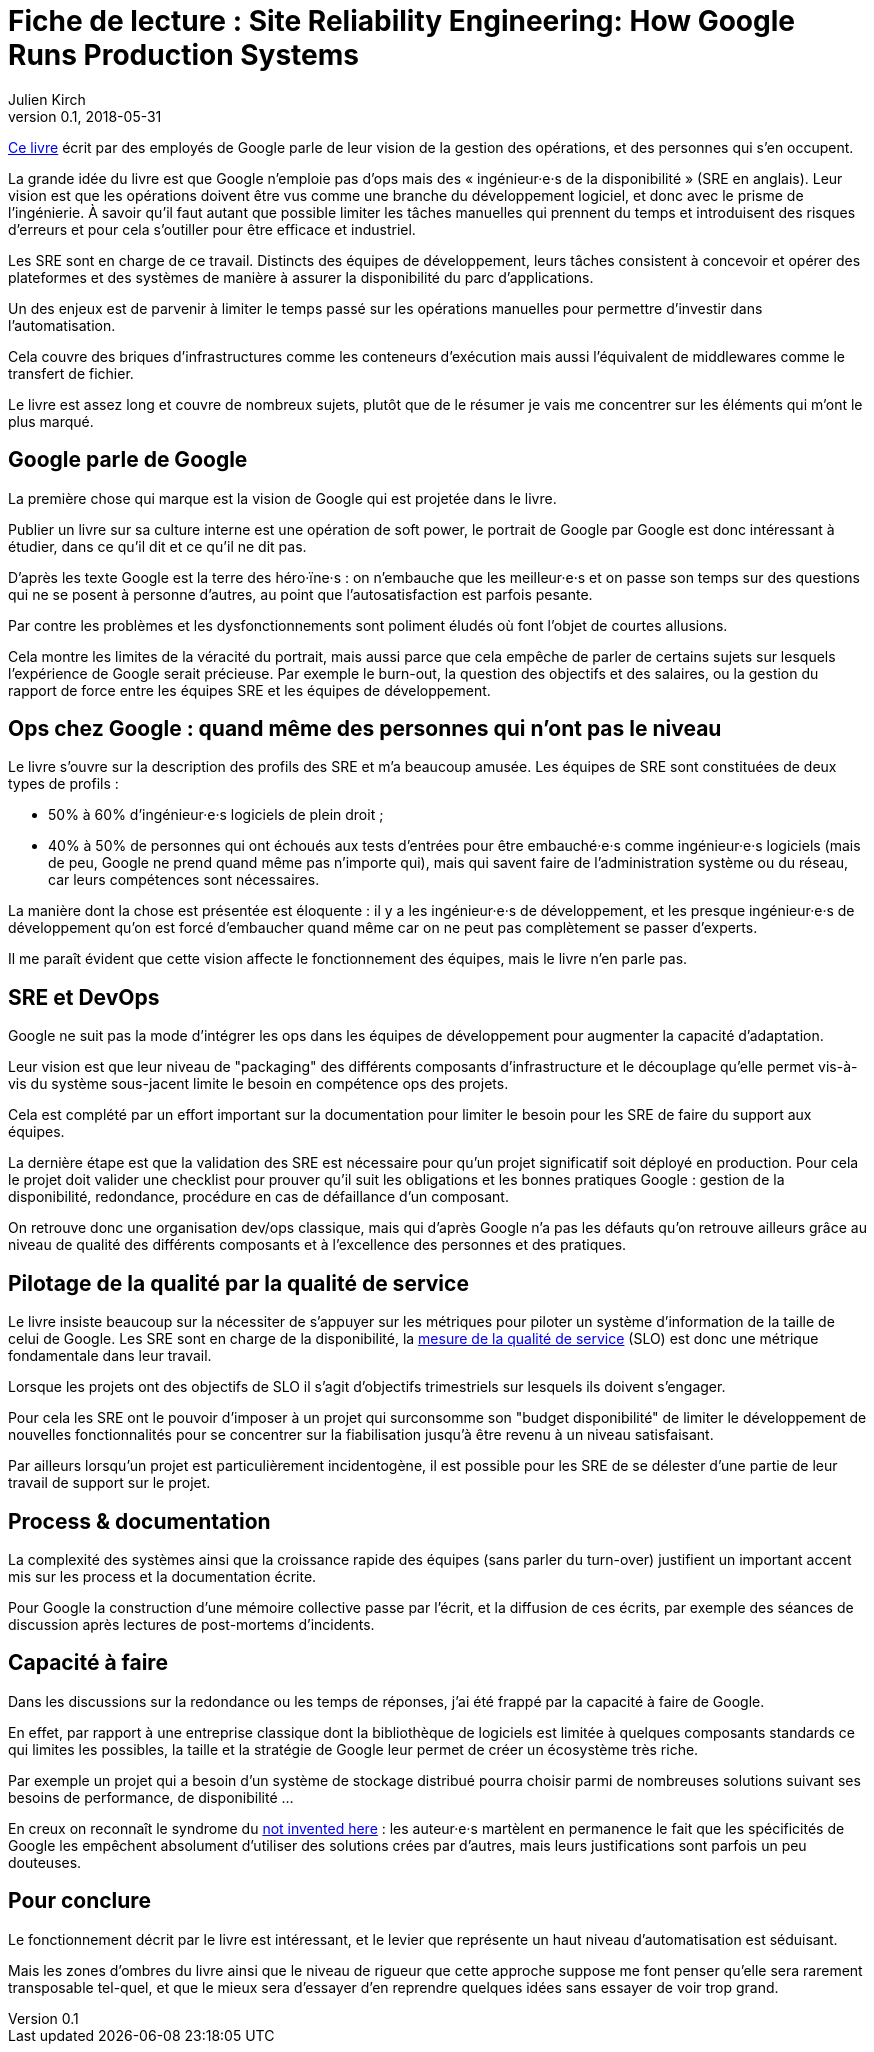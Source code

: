 = Fiche de lecture : Site Reliability Engineering: How Google Runs Production Systems
Julien Kirch
v0.1, 2018-05-31
:article_lang: fr
:article_image: book-2x.png
:article_description: Les opérations racontés par Google

link:https://landing.google.com/sre/book/index.html[Ce livre] écrit par des employés de Google parle de leur vision de la gestion des opérations, et des personnes qui s'en occupent.

La grande idée du livre est que Google n'emploie pas d'ops mais des « ingénieur·e·s de la disponibilité » (SRE en anglais).
Leur vision est que les opérations doivent être vus comme une branche du développement logiciel, et donc avec le prisme de l'ingénierie.
À savoir qu'il faut autant que possible limiter les tâches manuelles qui prennent du temps et introduisent des risques d'erreurs et pour cela s'outiller pour être efficace et industriel.

Les SRE sont en charge de ce travail.
Distincts des équipes de développement, leurs tâches consistent à concevoir et opérer des plateformes et des systèmes de manière à assurer la disponibilité du parc d'applications.

Un des enjeux est de parvenir à limiter le temps passé sur les opérations manuelles pour permettre d'investir dans l'automatisation.

Cela couvre des briques d'infrastructures comme les conteneurs d'exécution mais aussi l'équivalent de middlewares comme le transfert de fichier.

Le livre est assez long et couvre de nombreux sujets, plutôt que de le résumer je vais me concentrer sur les éléments qui m'ont le plus marqué.

== Google parle de Google

La première chose qui marque est la vision de Google qui est projetée dans le livre.

Publier un livre sur sa culture interne est une opération de soft power, le portrait de Google par Google est donc intéressant à étudier, dans ce qu'il dit et ce qu'il ne dit pas.

D'après les texte Google est la terre des héro·ïne·s : on n'embauche que les meilleur·e·s et on passe son temps sur des questions qui ne se posent à personne d'autres, au point que l'autosatisfaction est parfois pesante.

Par contre les problèmes et les dysfonctionnements sont poliment éludés où font l'objet de courtes allusions.

Cela montre les limites de la véracité du portrait, mais aussi parce que cela empêche de parler de certains sujets sur lesquels l'expérience de Google serait précieuse.
Par exemple le burn-out, la question des objectifs et des salaires, ou la gestion du rapport de force entre les équipes SRE et les équipes de développement.

== Ops chez Google : quand même des personnes qui n'ont pas le niveau

Le livre s'ouvre sur la description des profils des SRE et m'a beaucoup amusée.
Les équipes de SRE sont constituées de deux types de profils :

* 50% à 60% d'ingénieur·e·s logiciels de plein droit ;
* 40% à 50% de personnes qui ont échoués aux tests d'entrées pour être embauché·e·s comme ingénieur·e·s logiciels (mais de peu, Google ne prend quand même pas n'importe qui), mais qui savent faire de l'administration système ou du réseau, car leurs compétences sont nécessaires.

La manière dont la chose est présentée est éloquente : il y a les ingénieur·e·s de développement, et les presque ingénieur·e·s de développement qu'on est forcé d'embaucher quand même car on ne peut pas complètement se passer d'experts.

Il me paraît évident que cette vision affecte le fonctionnement des équipes, mais le livre n'en parle pas.

== SRE et DevOps

Google ne suit pas la mode d'intégrer les ops dans les équipes de développement pour augmenter la capacité d'adaptation.

Leur vision est que leur niveau de "packaging" des différents composants d'infrastructure et le découplage qu'elle permet vis-à-vis du système sous-jacent limite le besoin en compétence ops des projets.

Cela est complété par un effort important sur la documentation pour limiter le besoin pour les SRE de faire du support aux équipes.

La dernière étape est que la validation des SRE est nécessaire pour qu'un projet significatif soit déployé en production.
Pour cela le projet doit valider une checklist pour prouver qu'il suit les obligations et les bonnes pratiques Google : gestion de la disponibilité, redondance, procédure en cas de défaillance d'un composant.

On retrouve donc une organisation dev/ops classique, mais qui d'après Google n'a pas les défauts qu'on retrouve ailleurs grâce au niveau de qualité des différents composants et à l'excellence des personnes et des pratiques.

== Pilotage de la qualité par la qualité de service

Le livre insiste beaucoup sur la nécessiter de s'appuyer sur les métriques pour piloter un système d'information de la taille de celui de Google.
Les SRE sont en charge de la disponibilité, la link:https://fr.wikipedia.org/wiki/Service_level_objectives[mesure de la qualité de service] (SLO) est donc une métrique fondamentale dans leur travail.

Lorsque les projets ont des objectifs de SLO il s'agit d'objectifs trimestriels sur lesquels ils doivent s'engager.

Pour cela les SRE ont le pouvoir d'imposer à un projet qui surconsomme son "budget disponibilité" de limiter le développement de nouvelles fonctionnalités pour se concentrer sur la fiabilisation jusqu'à être revenu à un niveau satisfaisant.

Par ailleurs lorsqu'un projet est particulièrement incidentogène, il est possible pour les SRE de se délester d'une partie de leur travail de support sur le projet.

== Process & documentation

La complexité des systèmes ainsi que la croissance rapide des équipes (sans parler du turn-over) justifient un important accent mis sur les process et la documentation écrite.

Pour Google la construction d'une mémoire collective passe par l'écrit, et la diffusion de ces écrits, par exemple des séances de discussion après lectures de post-mortems d'incidents.

== Capacité à faire

Dans les discussions sur la redondance ou les temps de réponses, j'ai été frappé par la capacité à faire de Google.

En effet, par rapport à une entreprise classique dont la bibliothèque de logiciels est limitée à quelques composants standards ce qui limites les possibles, la taille et la stratégie de Google leur permet de créer un écosystème très riche.

Par exemple un projet qui a besoin d'un système de stockage distribué pourra choisir parmi de nombreuses solutions suivant ses besoins de performance, de disponibilité …

En creux on reconnaît le syndrome du link:https://fr.wikipedia.org/wiki/Not_invented_here[not invented here] : les auteur·e·s martèlent en permanence le fait que les spécificités de Google les empêchent absolument d'utiliser des solutions crées par d'autres, mais leurs justifications sont parfois un peu douteuses.

== Pour conclure

Le fonctionnement décrit par le livre est intéressant, et le levier que représente un haut niveau d'automatisation est séduisant.

Mais les zones d'ombres du livre ainsi que le niveau de rigueur que cette approche suppose me font penser qu'elle sera rarement transposable tel-quel, et que le mieux sera d'essayer d'en reprendre quelques idées sans essayer de voir trop grand.